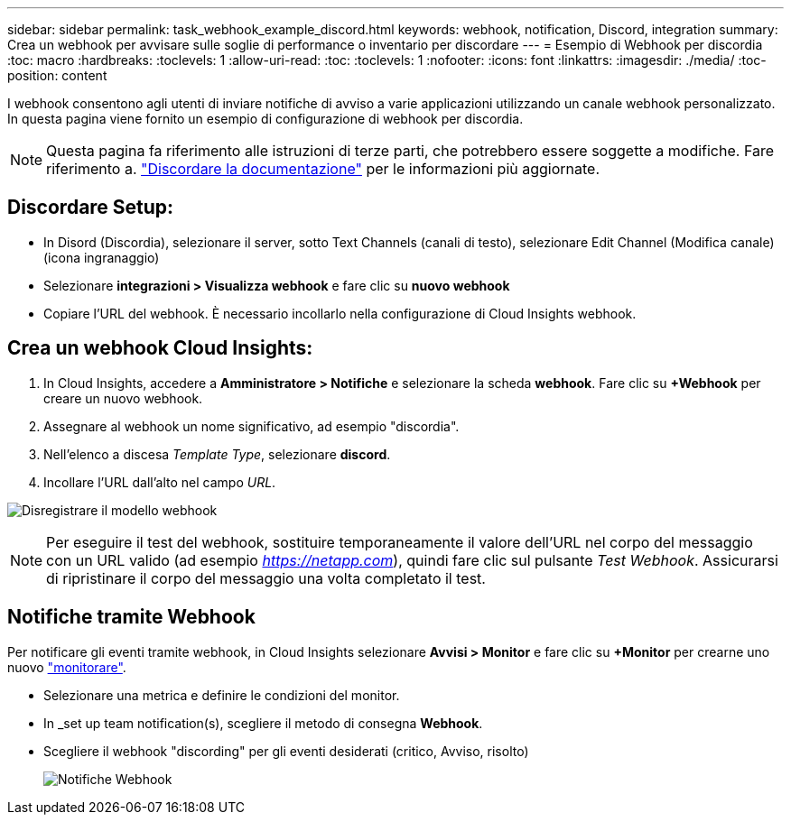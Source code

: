 ---
sidebar: sidebar 
permalink: task_webhook_example_discord.html 
keywords: webhook, notification, Discord, integration 
summary: Crea un webhook per avvisare sulle soglie di performance o inventario per discordare 
---
= Esempio di Webhook per discordia
:toc: macro
:hardbreaks:
:toclevels: 1
:allow-uri-read: 
:toc: 
:toclevels: 1
:nofooter: 
:icons: font
:linkattrs: 
:imagesdir: ./media/
:toc-position: content


[role="lead"]
I webhook consentono agli utenti di inviare notifiche di avviso a varie applicazioni utilizzando un canale webhook personalizzato. In questa pagina viene fornito un esempio di configurazione di webhook per discordia.


NOTE: Questa pagina fa riferimento alle istruzioni di terze parti, che potrebbero essere soggette a modifiche. Fare riferimento a. link:https://support.discord.com/hc/en-us/articles/228383668-Intro-to-Webhooks["Discordare la documentazione"] per le informazioni più aggiornate.



== Discordare Setup:

* In Disord (Discordia), selezionare il server, sotto Text Channels (canali di testo), selezionare Edit Channel (Modifica canale) (icona ingranaggio)
* Selezionare *integrazioni > Visualizza webhook* e fare clic su *nuovo webhook*
* Copiare l'URL del webhook. È necessario incollarlo nella configurazione di Cloud Insights webhook.




== Crea un webhook Cloud Insights:

. In Cloud Insights, accedere a *Amministratore > Notifiche* e selezionare la scheda *webhook*. Fare clic su *+Webhook* per creare un nuovo webhook.
. Assegnare al webhook un nome significativo, ad esempio "discordia".
. Nell'elenco a discesa _Template Type_, selezionare *discord*.
. Incollare l'URL dall'alto nel campo _URL_.


image:Webhooks-Discord_example.png["Disregistrare il modello webhook"]


NOTE: Per eseguire il test del webhook, sostituire temporaneamente il valore dell'URL nel corpo del messaggio con un URL valido (ad esempio _https://netapp.com_), quindi fare clic sul pulsante _Test Webhook_. Assicurarsi di ripristinare il corpo del messaggio una volta completato il test.



== Notifiche tramite Webhook

Per notificare gli eventi tramite webhook, in Cloud Insights selezionare *Avvisi > Monitor* e fare clic su *+Monitor* per crearne uno nuovo link:task_create_monitor.html["monitorare"].

* Selezionare una metrica e definire le condizioni del monitor.
* In _set up team notification(s), scegliere il metodo di consegna *Webhook*.
* Scegliere il webhook "discording" per gli eventi desiderati (critico, Avviso, risolto)
+
image:Webhooks_Discord_Notifications.png["Notifiche Webhook"]


